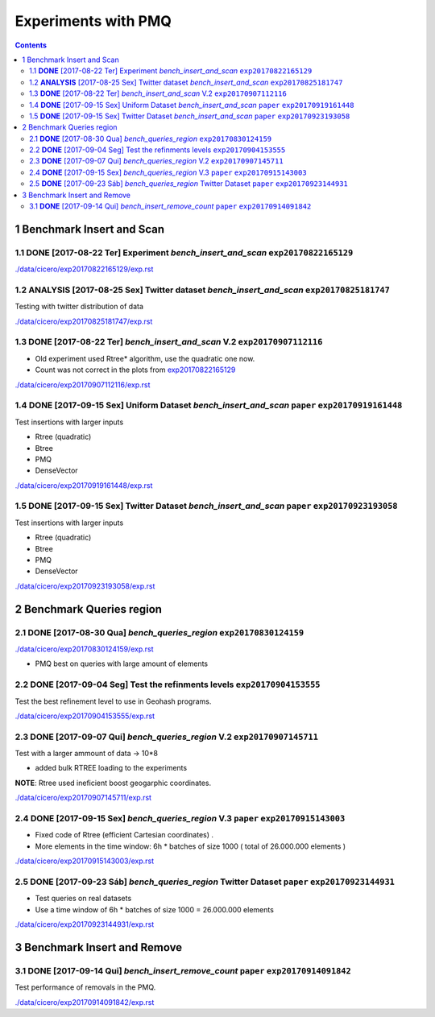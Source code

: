 ====================
Experiments with PMQ
====================


.. contents::

1 Benchmark Insert and Scan
---------------------------

.. _exp20170822165129:

1.1 **DONE** [2017-08-22 Ter]  Experiment *bench_insert_and_scan* ``exp20170822165129``
~~~~~~~~~~~~~~~~~~~~~~~~~~~~~~~~~~~~~~~~~~~~~~~~~~~~~~~~~~~~~~~~~

`./data/cicero/exp20170822165129/exp.rst <./data/cicero/exp20170822165129/exp.rst>`_

1.2 **ANALYSIS** [2017-08-25 Sex]  Twitter dataset *bench_insert_and_scan* ``exp20170825181747``
~~~~~~~~~~~~~~~~~~~~~~~~~~~~~~~~~~~~~~~~~~~~~~~~~~~~~~~~~~~~~~~~~~~~~~~~~~

Testing with twitter distribution of data

`./data/cicero/exp20170825181747/exp.rst <./data/cicero/exp20170825181747/exp.rst>`_

1.3 **DONE** [2017-08-22 Ter]  *bench_insert_and_scan* V.2 ``exp20170907112116``
~~~~~~~~~~~~~~~~~~~~~~~~~~~~~~~~~~~~~~~~~~~~~~~~~~~~~~~~~~

- Old experiment used Rtree\* algorithm, use the quadratic one now.

- Count was not correct in the plots from `exp20170822165129`_

`./data/cicero/exp20170907112116/exp.rst <./data/cicero/exp20170907112116/exp.rst>`_

1.4 **DONE** [2017-09-15 Sex]  Uniform Dataset *bench_insert_and_scan* ``paper``  ``exp20170919161448``
~~~~~~~~~~~~~~~~~~~~~~~~~~~~~~~~~~~~~~~~~~~~~~~~~~~~~~~~~~~~~~~~~~~~~~

Test insertions with larger inputs

- Rtree (quadratic)

- Btree

- PMQ

- DenseVector

`./data/cicero/exp20170919161448/exp.rst <./data/cicero/exp20170919161448/exp.rst>`_

1.5 **DONE** [2017-09-15 Sex]  Twitter Dataset *bench_insert_and_scan* ``paper``  ``exp20170923193058``
~~~~~~~~~~~~~~~~~~~~~~~~~~~~~~~~~~~~~~~~~~~~~~~~~~~~~~~~~~~~~~~~~~~~~~

Test insertions with larger inputs

- Rtree (quadratic)

- Btree

- PMQ

- DenseVector

`./data/cicero/exp20170923193058/exp.rst <./data/cicero/exp20170923193058/exp.rst>`_

2 Benchmark Queries region
--------------------------

2.1 **DONE** [2017-08-30 Qua]  *bench_queries_region* ``exp20170830124159``
~~~~~~~~~~~~~~~~~~~~~~~~~~~~~~~~~~~~~~~~~~~~~~~~~~~~~

`./data/cicero/exp20170830124159/exp.rst <./data/cicero/exp20170830124159/exp.rst>`_

- PMQ best on queries with large amount of elements

2.2 **DONE** [2017-09-04 Seg]  Test the refinments levels ``exp20170904153555``
~~~~~~~~~~~~~~~~~~~~~~~~~~~~~~~~~~~~~~~~~~~~~~~~~~~~~~~~~

Test the best refinement level to use in Geohash programs. 

`./data/cicero/exp20170904153555/exp.rst <./data/cicero/exp20170904153555/exp.rst>`_

2.3 **DONE** [2017-09-07 Qui]  *bench_queries_region* V.2 ``exp20170907145711``
~~~~~~~~~~~~~~~~~~~~~~~~~~~~~~~~~~~~~~~~~~~~~~~~~~~~~~~~~

Test with a larger ammount of data -> 10\*8

- added bulk RTREE loading to the experiments

**NOTE**: Rtree used ineficient boost geogarphic coordinates.

`./data/cicero/exp20170907145711/exp.rst <./data/cicero/exp20170907145711/exp.rst>`_

2.4 **DONE** [2017-09-15 Sex]  *bench_queries_region* V.3 ``paper``  ``exp20170915143003``
~~~~~~~~~~~~~~~~~~~~~~~~~~~~~~~~~~~~~~~~~~~~~~~~~~~~~~~~~

- Fixed code of Rtree (efficient Cartesian coordinates) .

- More elements in the time window: 6h \* batches of size 1000 ( total of 26.000.000 elements )

`./data/cicero/exp20170915143003/exp.rst <./data/cicero/exp20170915143003/exp.rst>`_

2.5 **DONE** [2017-09-23 Sáb]  *bench_queries_region* Twitter Dataset ``paper``  ``exp20170923144931``
~~~~~~~~~~~~~~~~~~~~~~~~~~~~~~~~~~~~~~~~~~~~~~~~~~~~~~~~~~~~~~~~~~~~~

- Test queries on real datasets

- Use a time window of 6h \* batches of size 1000  = 26.000.000 elements

`./data/cicero/exp20170923144931/exp.rst <./data/cicero/exp20170923144931/exp.rst>`_

3 Benchmark Insert and Remove
-----------------------------

3.1 **DONE** [2017-09-14 Qui]  *bench_insert_remove_count* ``paper``  ``exp20170914091842``
~~~~~~~~~~~~~~~~~~~~~~~~~~~~~~~~~~~~~~~~~~~~~~~~~~~~~~~~~~

Test performance of removals in the PMQ. 

`./data/cicero/exp20170914091842/exp.rst <./data/cicero/exp20170914091842/exp.rst>`_
